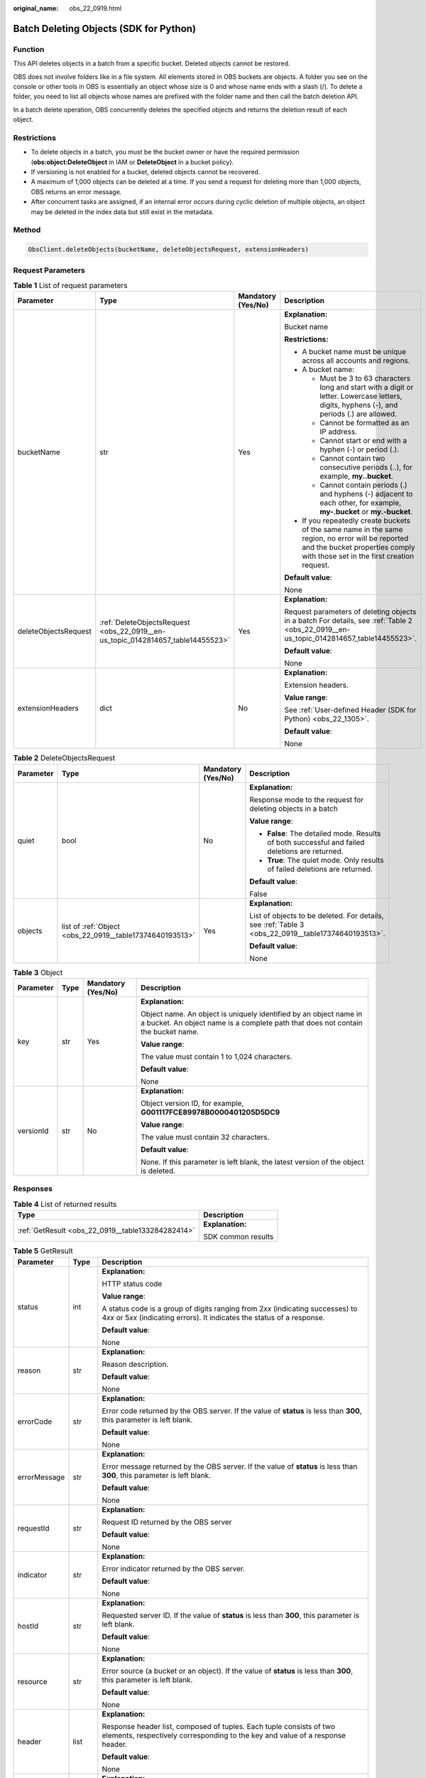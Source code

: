 :original_name: obs_22_0919.html

.. _obs_22_0919:

Batch Deleting Objects (SDK for Python)
=======================================

Function
--------

This API deletes objects in a batch from a specific bucket. Deleted objects cannot be restored.

OBS does not involve folders like in a file system. All elements stored in OBS buckets are objects. A folder you see on the console or other tools in OBS is essentially an object whose size is 0 and whose name ends with a slash (/). To delete a folder, you need to list all objects whose names are prefixed with the folder name and then call the batch deletion API.

In a batch delete operation, OBS concurrently deletes the specified objects and returns the deletion result of each object.

Restrictions
------------

-  To delete objects in a batch, you must be the bucket owner or have the required permission (**obs:object:DeleteObject** in IAM or **DeleteObject** in a bucket policy).
-  If versioning is not enabled for a bucket, deleted objects cannot be recovered.
-  A maximum of 1,000 objects can be deleted at a time. If you send a request for deleting more than 1,000 objects, OBS returns an error message.
-  After concurrent tasks are assigned, if an internal error occurs during cyclic deletion of multiple objects, an object may be deleted in the index data but still exist in the metadata.

Method
------

.. code-block::

   ObsClient.deleteObjects(bucketName, deleteObjectsRequest, extensionHeaders)

Request Parameters
------------------

.. table:: **Table 1** List of request parameters

   +----------------------+---------------------------------------------------------------------------------+--------------------+-----------------------------------------------------------------------------------------------------------------------------------------------------------------------------------+
   | Parameter            | Type                                                                            | Mandatory (Yes/No) | Description                                                                                                                                                                       |
   +======================+=================================================================================+====================+===================================================================================================================================================================================+
   | bucketName           | str                                                                             | Yes                | **Explanation:**                                                                                                                                                                  |
   |                      |                                                                                 |                    |                                                                                                                                                                                   |
   |                      |                                                                                 |                    | Bucket name                                                                                                                                                                       |
   |                      |                                                                                 |                    |                                                                                                                                                                                   |
   |                      |                                                                                 |                    | **Restrictions:**                                                                                                                                                                 |
   |                      |                                                                                 |                    |                                                                                                                                                                                   |
   |                      |                                                                                 |                    | -  A bucket name must be unique across all accounts and regions.                                                                                                                  |
   |                      |                                                                                 |                    | -  A bucket name:                                                                                                                                                                 |
   |                      |                                                                                 |                    |                                                                                                                                                                                   |
   |                      |                                                                                 |                    |    -  Must be 3 to 63 characters long and start with a digit or letter. Lowercase letters, digits, hyphens (-), and periods (.) are allowed.                                      |
   |                      |                                                                                 |                    |    -  Cannot be formatted as an IP address.                                                                                                                                       |
   |                      |                                                                                 |                    |    -  Cannot start or end with a hyphen (-) or period (.).                                                                                                                        |
   |                      |                                                                                 |                    |    -  Cannot contain two consecutive periods (..), for example, **my..bucket**.                                                                                                   |
   |                      |                                                                                 |                    |    -  Cannot contain periods (.) and hyphens (-) adjacent to each other, for example, **my-.bucket** or **my.-bucket**.                                                           |
   |                      |                                                                                 |                    |                                                                                                                                                                                   |
   |                      |                                                                                 |                    | -  If you repeatedly create buckets of the same name in the same region, no error will be reported and the bucket properties comply with those set in the first creation request. |
   |                      |                                                                                 |                    |                                                                                                                                                                                   |
   |                      |                                                                                 |                    | **Default value**:                                                                                                                                                                |
   |                      |                                                                                 |                    |                                                                                                                                                                                   |
   |                      |                                                                                 |                    | None                                                                                                                                                                              |
   +----------------------+---------------------------------------------------------------------------------+--------------------+-----------------------------------------------------------------------------------------------------------------------------------------------------------------------------------+
   | deleteObjectsRequest | :ref:`DeleteObjectsRequest <obs_22_0919__en-us_topic_0142814657_table14455523>` | Yes                | **Explanation:**                                                                                                                                                                  |
   |                      |                                                                                 |                    |                                                                                                                                                                                   |
   |                      |                                                                                 |                    | Request parameters of deleting objects in a batch For details, see :ref:`Table 2 <obs_22_0919__en-us_topic_0142814657_table14455523>`.                                            |
   |                      |                                                                                 |                    |                                                                                                                                                                                   |
   |                      |                                                                                 |                    | **Default value**:                                                                                                                                                                |
   |                      |                                                                                 |                    |                                                                                                                                                                                   |
   |                      |                                                                                 |                    | None                                                                                                                                                                              |
   +----------------------+---------------------------------------------------------------------------------+--------------------+-----------------------------------------------------------------------------------------------------------------------------------------------------------------------------------+
   | extensionHeaders     | dict                                                                            | No                 | **Explanation:**                                                                                                                                                                  |
   |                      |                                                                                 |                    |                                                                                                                                                                                   |
   |                      |                                                                                 |                    | Extension headers.                                                                                                                                                                |
   |                      |                                                                                 |                    |                                                                                                                                                                                   |
   |                      |                                                                                 |                    | **Value range**:                                                                                                                                                                  |
   |                      |                                                                                 |                    |                                                                                                                                                                                   |
   |                      |                                                                                 |                    | See :ref:`User-defined Header (SDK for Python) <obs_22_1305>`.                                                                                                                    |
   |                      |                                                                                 |                    |                                                                                                                                                                                   |
   |                      |                                                                                 |                    | **Default value**:                                                                                                                                                                |
   |                      |                                                                                 |                    |                                                                                                                                                                                   |
   |                      |                                                                                 |                    | None                                                                                                                                                                              |
   +----------------------+---------------------------------------------------------------------------------+--------------------+-----------------------------------------------------------------------------------------------------------------------------------------------------------------------------------+

.. _obs_22_0919__en-us_topic_0142814657_table14455523:

.. table:: **Table 2** DeleteObjectsRequest

   +-----------------+----------------------------------------------------------+--------------------+----------------------------------------------------------------------------------------------------+
   | Parameter       | Type                                                     | Mandatory (Yes/No) | Description                                                                                        |
   +=================+==========================================================+====================+====================================================================================================+
   | quiet           | bool                                                     | No                 | **Explanation:**                                                                                   |
   |                 |                                                          |                    |                                                                                                    |
   |                 |                                                          |                    | Response mode to the request for deleting objects in a batch                                       |
   |                 |                                                          |                    |                                                                                                    |
   |                 |                                                          |                    | **Value range**:                                                                                   |
   |                 |                                                          |                    |                                                                                                    |
   |                 |                                                          |                    | -  **False**: The detailed mode. Results of both successful and failed deletions are returned.     |
   |                 |                                                          |                    | -  **True**: The quiet mode. Only results of failed deletions are returned.                        |
   |                 |                                                          |                    |                                                                                                    |
   |                 |                                                          |                    | **Default value**:                                                                                 |
   |                 |                                                          |                    |                                                                                                    |
   |                 |                                                          |                    | False                                                                                              |
   +-----------------+----------------------------------------------------------+--------------------+----------------------------------------------------------------------------------------------------+
   | objects         | list of :ref:`Object <obs_22_0919__table17374640193513>` | Yes                | **Explanation:**                                                                                   |
   |                 |                                                          |                    |                                                                                                    |
   |                 |                                                          |                    | List of objects to be deleted. For details, see :ref:`Table 3 <obs_22_0919__table17374640193513>`. |
   |                 |                                                          |                    |                                                                                                    |
   |                 |                                                          |                    | **Default value**:                                                                                 |
   |                 |                                                          |                    |                                                                                                    |
   |                 |                                                          |                    | None                                                                                               |
   +-----------------+----------------------------------------------------------+--------------------+----------------------------------------------------------------------------------------------------+

.. _obs_22_0919__table17374640193513:

.. table:: **Table 3** Object

   +-----------------+-----------------+--------------------+-------------------------------------------------------------------------------------------------------------------------------------------------------+
   | Parameter       | Type            | Mandatory (Yes/No) | Description                                                                                                                                           |
   +=================+=================+====================+=======================================================================================================================================================+
   | key             | str             | Yes                | **Explanation:**                                                                                                                                      |
   |                 |                 |                    |                                                                                                                                                       |
   |                 |                 |                    | Object name. An object is uniquely identified by an object name in a bucket. An object name is a complete path that does not contain the bucket name. |
   |                 |                 |                    |                                                                                                                                                       |
   |                 |                 |                    | **Value range**:                                                                                                                                      |
   |                 |                 |                    |                                                                                                                                                       |
   |                 |                 |                    | The value must contain 1 to 1,024 characters.                                                                                                         |
   |                 |                 |                    |                                                                                                                                                       |
   |                 |                 |                    | **Default value**:                                                                                                                                    |
   |                 |                 |                    |                                                                                                                                                       |
   |                 |                 |                    | None                                                                                                                                                  |
   +-----------------+-----------------+--------------------+-------------------------------------------------------------------------------------------------------------------------------------------------------+
   | versionId       | str             | No                 | **Explanation:**                                                                                                                                      |
   |                 |                 |                    |                                                                                                                                                       |
   |                 |                 |                    | Object version ID, for example, **G001117FCE89978B0000401205D5DC9**                                                                                   |
   |                 |                 |                    |                                                                                                                                                       |
   |                 |                 |                    | **Value range**:                                                                                                                                      |
   |                 |                 |                    |                                                                                                                                                       |
   |                 |                 |                    | The value must contain 32 characters.                                                                                                                 |
   |                 |                 |                    |                                                                                                                                                       |
   |                 |                 |                    | **Default value**:                                                                                                                                    |
   |                 |                 |                    |                                                                                                                                                       |
   |                 |                 |                    | None. If this parameter is left blank, the latest version of the object is deleted.                                                                   |
   +-----------------+-----------------+--------------------+-------------------------------------------------------------------------------------------------------------------------------------------------------+

Responses
---------

.. table:: **Table 4** List of returned results

   +---------------------------------------------------+-----------------------------------+
   | Type                                              | Description                       |
   +===================================================+===================================+
   | :ref:`GetResult <obs_22_0919__table133284282414>` | **Explanation:**                  |
   |                                                   |                                   |
   |                                                   | SDK common results                |
   +---------------------------------------------------+-----------------------------------+

.. _obs_22_0919__table133284282414:

.. table:: **Table 5** GetResult

   +-----------------------+-----------------------+------------------------------------------------------------------------------------------------------------------------------------------------------------------------------------------------------------------------------------------------------------------------------------------------------------------------------------+
   | Parameter             | Type                  | Description                                                                                                                                                                                                                                                                                                                        |
   +=======================+=======================+====================================================================================================================================================================================================================================================================================================================================+
   | status                | int                   | **Explanation:**                                                                                                                                                                                                                                                                                                                   |
   |                       |                       |                                                                                                                                                                                                                                                                                                                                    |
   |                       |                       | HTTP status code                                                                                                                                                                                                                                                                                                                   |
   |                       |                       |                                                                                                                                                                                                                                                                                                                                    |
   |                       |                       | **Value range**:                                                                                                                                                                                                                                                                                                                   |
   |                       |                       |                                                                                                                                                                                                                                                                                                                                    |
   |                       |                       | A status code is a group of digits ranging from 2\ *xx* (indicating successes) to 4\ *xx* or 5\ *xx* (indicating errors). It indicates the status of a response.                                                                                                                                                                   |
   |                       |                       |                                                                                                                                                                                                                                                                                                                                    |
   |                       |                       | **Default value**:                                                                                                                                                                                                                                                                                                                 |
   |                       |                       |                                                                                                                                                                                                                                                                                                                                    |
   |                       |                       | None                                                                                                                                                                                                                                                                                                                               |
   +-----------------------+-----------------------+------------------------------------------------------------------------------------------------------------------------------------------------------------------------------------------------------------------------------------------------------------------------------------------------------------------------------------+
   | reason                | str                   | **Explanation:**                                                                                                                                                                                                                                                                                                                   |
   |                       |                       |                                                                                                                                                                                                                                                                                                                                    |
   |                       |                       | Reason description.                                                                                                                                                                                                                                                                                                                |
   |                       |                       |                                                                                                                                                                                                                                                                                                                                    |
   |                       |                       | **Default value**:                                                                                                                                                                                                                                                                                                                 |
   |                       |                       |                                                                                                                                                                                                                                                                                                                                    |
   |                       |                       | None                                                                                                                                                                                                                                                                                                                               |
   +-----------------------+-----------------------+------------------------------------------------------------------------------------------------------------------------------------------------------------------------------------------------------------------------------------------------------------------------------------------------------------------------------------+
   | errorCode             | str                   | **Explanation:**                                                                                                                                                                                                                                                                                                                   |
   |                       |                       |                                                                                                                                                                                                                                                                                                                                    |
   |                       |                       | Error code returned by the OBS server. If the value of **status** is less than **300**, this parameter is left blank.                                                                                                                                                                                                              |
   |                       |                       |                                                                                                                                                                                                                                                                                                                                    |
   |                       |                       | **Default value**:                                                                                                                                                                                                                                                                                                                 |
   |                       |                       |                                                                                                                                                                                                                                                                                                                                    |
   |                       |                       | None                                                                                                                                                                                                                                                                                                                               |
   +-----------------------+-----------------------+------------------------------------------------------------------------------------------------------------------------------------------------------------------------------------------------------------------------------------------------------------------------------------------------------------------------------------+
   | errorMessage          | str                   | **Explanation:**                                                                                                                                                                                                                                                                                                                   |
   |                       |                       |                                                                                                                                                                                                                                                                                                                                    |
   |                       |                       | Error message returned by the OBS server. If the value of **status** is less than **300**, this parameter is left blank.                                                                                                                                                                                                           |
   |                       |                       |                                                                                                                                                                                                                                                                                                                                    |
   |                       |                       | **Default value**:                                                                                                                                                                                                                                                                                                                 |
   |                       |                       |                                                                                                                                                                                                                                                                                                                                    |
   |                       |                       | None                                                                                                                                                                                                                                                                                                                               |
   +-----------------------+-----------------------+------------------------------------------------------------------------------------------------------------------------------------------------------------------------------------------------------------------------------------------------------------------------------------------------------------------------------------+
   | requestId             | str                   | **Explanation:**                                                                                                                                                                                                                                                                                                                   |
   |                       |                       |                                                                                                                                                                                                                                                                                                                                    |
   |                       |                       | Request ID returned by the OBS server                                                                                                                                                                                                                                                                                              |
   |                       |                       |                                                                                                                                                                                                                                                                                                                                    |
   |                       |                       | **Default value**:                                                                                                                                                                                                                                                                                                                 |
   |                       |                       |                                                                                                                                                                                                                                                                                                                                    |
   |                       |                       | None                                                                                                                                                                                                                                                                                                                               |
   +-----------------------+-----------------------+------------------------------------------------------------------------------------------------------------------------------------------------------------------------------------------------------------------------------------------------------------------------------------------------------------------------------------+
   | indicator             | str                   | **Explanation:**                                                                                                                                                                                                                                                                                                                   |
   |                       |                       |                                                                                                                                                                                                                                                                                                                                    |
   |                       |                       | Error indicator returned by the OBS server.                                                                                                                                                                                                                                                                                        |
   |                       |                       |                                                                                                                                                                                                                                                                                                                                    |
   |                       |                       | **Default value**:                                                                                                                                                                                                                                                                                                                 |
   |                       |                       |                                                                                                                                                                                                                                                                                                                                    |
   |                       |                       | None                                                                                                                                                                                                                                                                                                                               |
   +-----------------------+-----------------------+------------------------------------------------------------------------------------------------------------------------------------------------------------------------------------------------------------------------------------------------------------------------------------------------------------------------------------+
   | hostId                | str                   | **Explanation:**                                                                                                                                                                                                                                                                                                                   |
   |                       |                       |                                                                                                                                                                                                                                                                                                                                    |
   |                       |                       | Requested server ID. If the value of **status** is less than **300**, this parameter is left blank.                                                                                                                                                                                                                                |
   |                       |                       |                                                                                                                                                                                                                                                                                                                                    |
   |                       |                       | **Default value**:                                                                                                                                                                                                                                                                                                                 |
   |                       |                       |                                                                                                                                                                                                                                                                                                                                    |
   |                       |                       | None                                                                                                                                                                                                                                                                                                                               |
   +-----------------------+-----------------------+------------------------------------------------------------------------------------------------------------------------------------------------------------------------------------------------------------------------------------------------------------------------------------------------------------------------------------+
   | resource              | str                   | **Explanation:**                                                                                                                                                                                                                                                                                                                   |
   |                       |                       |                                                                                                                                                                                                                                                                                                                                    |
   |                       |                       | Error source (a bucket or an object). If the value of **status** is less than **300**, this parameter is left blank.                                                                                                                                                                                                               |
   |                       |                       |                                                                                                                                                                                                                                                                                                                                    |
   |                       |                       | **Default value**:                                                                                                                                                                                                                                                                                                                 |
   |                       |                       |                                                                                                                                                                                                                                                                                                                                    |
   |                       |                       | None                                                                                                                                                                                                                                                                                                                               |
   +-----------------------+-----------------------+------------------------------------------------------------------------------------------------------------------------------------------------------------------------------------------------------------------------------------------------------------------------------------------------------------------------------------+
   | header                | list                  | **Explanation:**                                                                                                                                                                                                                                                                                                                   |
   |                       |                       |                                                                                                                                                                                                                                                                                                                                    |
   |                       |                       | Response header list, composed of tuples. Each tuple consists of two elements, respectively corresponding to the key and value of a response header.                                                                                                                                                                               |
   |                       |                       |                                                                                                                                                                                                                                                                                                                                    |
   |                       |                       | **Default value**:                                                                                                                                                                                                                                                                                                                 |
   |                       |                       |                                                                                                                                                                                                                                                                                                                                    |
   |                       |                       | None                                                                                                                                                                                                                                                                                                                               |
   +-----------------------+-----------------------+------------------------------------------------------------------------------------------------------------------------------------------------------------------------------------------------------------------------------------------------------------------------------------------------------------------------------------+
   | body                  | object                | **Explanation:**                                                                                                                                                                                                                                                                                                                   |
   |                       |                       |                                                                                                                                                                                                                                                                                                                                    |
   |                       |                       | Result content returned after the operation is successful. If the value of **status** is larger than **300**, the value of **body** is null. The value varies with the API being called. For details, see :ref:`Bucket-Related APIs (SDK for Python) <obs_22_0800>` and :ref:`Object-Related APIs (SDK for Python) <obs_22_0900>`. |
   |                       |                       |                                                                                                                                                                                                                                                                                                                                    |
   |                       |                       | **Default value**:                                                                                                                                                                                                                                                                                                                 |
   |                       |                       |                                                                                                                                                                                                                                                                                                                                    |
   |                       |                       | None                                                                                                                                                                                                                                                                                                                               |
   +-----------------------+-----------------------+------------------------------------------------------------------------------------------------------------------------------------------------------------------------------------------------------------------------------------------------------------------------------------------------------------------------------------+

.. table:: **Table 6** GetResult.body

   +--------------------------------------------------------------+-----------------------------------------------------------------------------------------------------------------------------------+
   | GetResult.body Type                                          | Description                                                                                                                       |
   +==============================================================+===================================================================================================================================+
   | :ref:`DeleteObjectResponse <obs_22_0919__table127195379360>` | **Explanation:**                                                                                                                  |
   |                                                              |                                                                                                                                   |
   |                                                              | Response results of the request for deleting objects in a batch For details, see :ref:`Table 7 <obs_22_0919__table127195379360>`. |
   +--------------------------------------------------------------+-----------------------------------------------------------------------------------------------------------------------------------+

.. _obs_22_0919__table127195379360:

.. table:: **Table 7** DeleteObjectResponse

   +-----------------------+-----------------------+-------------------------------------------------------------------------------------+
   | Parameter             | Type                  | Description                                                                         |
   +=======================+=======================+=====================================================================================+
   | deleteMarker          | bool                  | **Explanation:**                                                                    |
   |                       |                       |                                                                                     |
   |                       |                       | Whether the deleted object is a delete marker                                       |
   |                       |                       |                                                                                     |
   |                       |                       | **Value range**:                                                                    |
   |                       |                       |                                                                                     |
   |                       |                       | -  **true**: The deleted object is a delete marker.                                 |
   |                       |                       | -  **false**: The deleted object is not a delete marker.                            |
   |                       |                       |                                                                                     |
   |                       |                       | **Default value**:                                                                  |
   |                       |                       |                                                                                     |
   |                       |                       | false                                                                               |
   +-----------------------+-----------------------+-------------------------------------------------------------------------------------+
   | versionId             | str                   | **Explanation:**                                                                    |
   |                       |                       |                                                                                     |
   |                       |                       | Object version ID, for example, **G001117FCE89978B0000401205D5DC9**                 |
   |                       |                       |                                                                                     |
   |                       |                       | **Value range**:                                                                    |
   |                       |                       |                                                                                     |
   |                       |                       | The value must contain 32 characters.                                               |
   |                       |                       |                                                                                     |
   |                       |                       | **Default value**:                                                                  |
   |                       |                       |                                                                                     |
   |                       |                       | None. If this parameter is left blank, the latest version of the object is deleted. |
   +-----------------------+-----------------------+-------------------------------------------------------------------------------------+

Code Examples
-------------

This example deletes objects **objectkey1** and **objectkey2** from bucket **examplebucket** in a batch.

::

   from obs import ObsClient
   import os
   from obs import DeleteObjectsRequest
   from obs import Object
   import traceback

   # Obtain an AK and SK pair using environment variables or import the AK and SK pair in other ways. Using hard coding may result in leakage.
   # Obtain an AK and SK pair on the management console.
   ak = os.getenv("AccessKeyID")
   sk = os.getenv("SecretAccessKey")
   # (Optional) If you use a temporary AK and SK pair and a security token to access OBS, obtain them from environment variables.
   # security_token = os.getenv("SecurityToken")
   # Set server to the endpoint of the region where the bucket is located.
   server = "https://your-endpoint"

   # Create an obsClient instance.
   # If you use a temporary AK and SK pair and a security token to access OBS, you must specify security_token when creating an instance.
   obsClient = ObsClient(access_key_id=ak, secret_access_key=sk, server=server)
   try:
       # Specify the objects to be deleted in a batch.
       object1 = Object(key='objectkey1', versionId=None)
       object2 = Object(key='objectkey2', versionId=None)

   # Specify encoding_type when the object name contains special characters.
       encoding_type = 'url'
       bucketName = "examplebucket"
       # Batch delete the objects.
       resp = obsClient.deleteObjects(bucketName, DeleteObjectsRequest(quiet=False, objects=[object1, object2],
                                                                       encoding_type=encoding_type))

       # If status code 2xx is returned, the API is called successfully. Otherwise, the API call fails.
       if resp.status < 300:
           print('Delete Objects Succeeded')
           print('requestId:', resp.requestId)
           if resp.body.deleted:
               index = 1
               for delete in resp.body.deleted:
                   print('delete[' + str(index) + ']')
                   print('key:', delete.key, ',deleteMarker:', delete.deleteMarker, ',deleteMarkerVersionId:',
                         delete.deleteMarkerVersionId)
                   print('versionId:', delete.versionId)
                   index += 1
           if resp.body.error:
               index = 1
               for err in resp.body.error:
                   print('err[' + str(index) + ']')
                   print('key:', err.key, ',code:', err.code, ',message:', err.message)
                   print('versionId:', err.versionId)
                   index += 1
       else:
           print('Delete Objects Failed')
           print('requestId:', resp.requestId)
           print('errorCode:', resp.errorCode)
           print('errorMessage:', resp.errorMessage)
   except:
       print('Delete Objects Failed')
       print(traceback.format_exc())

This example deletes all objects prefixed with **test/** in bucket **examplebucket**.

.. warning::

   In the example below, if the value of **prefix** is an empty string or NULL, all files in the bucket will be deleted.

.. code-block::

   from obs import ObsClient
   import os
   from obs import DeleteObjectsRequest
   from obs import Object
   import traceback

   # Obtain an AK and SK pair using environment variables or import the AK and SK pair in other ways. Using hard coding may result in leakage.
   # Obtain an AK and SK pair on the management console.
   ak = os.getenv("AccessKeyID")
   sk = os.getenv("SecretAccessKey")
   # (Optional) If you use a temporary AK and SK pair and a security token to access OBS, obtain them from environment variables.
   # security_token = os.getenv("SecurityToken")
   # Set server to the endpoint of the region where the bucket is located.
   server = "https://your-endpoint"

   # Create an obsClient instance.
   # If you use a temporary AK and SK pair and a security token to access OBS, you must specify security_token when creating an instance.
   obsClient = ObsClient(access_key_id=ak, secret_access_key=sk, server=server)
   try:
       bucketName = "examplebucket"
       # Specify the folder to be deleted.
       prefix = 'test/'
       # Specify the maximum number of objects to be listed at a time. 1000 is used in this example.
       max_num = 1000
       mark = None
       index = 1
       failed_list = []
       while True:
           resp = obsClient.listObjects(bucketName=bucketName, prefix=prefix, marker=mark, max_keys=max_num,
                                        encoding_type='url')
           if resp.status < 300:
               need_to_delete_objects = [Object(key=i["key"], versionId=None) for i in resp.body["contents"]]
               del_resp = obsClient.deleteObjects(bucketName,
                                                  DeleteObjectsRequest(False, need_to_delete_objects, encoding_type="url"))
               for delete in del_resp.body.deleted:
                   print("Successfully deleted %s " % delete.key)
                   index += 1
               if del_resp.body.error:
                   for err in del_resp.body.error:
                       print("Failed to delete %s" % err.key)
                       failed_list.append(err.key)
               if resp.body.is_truncated is True:
                   mark = resp.body.next_marker
               else:
                   break
           else:
               print('errorCode:', resp.errorCode)
               print('errorMessage:', resp.errorMessage)
               break
       print("Total deleted %s objects" % index)
       for i in failed_list:
           print("Failed to delete %s, please try again" % i)
   except:
       print('Delete Objects Failed')
       print(traceback.format_exc())
